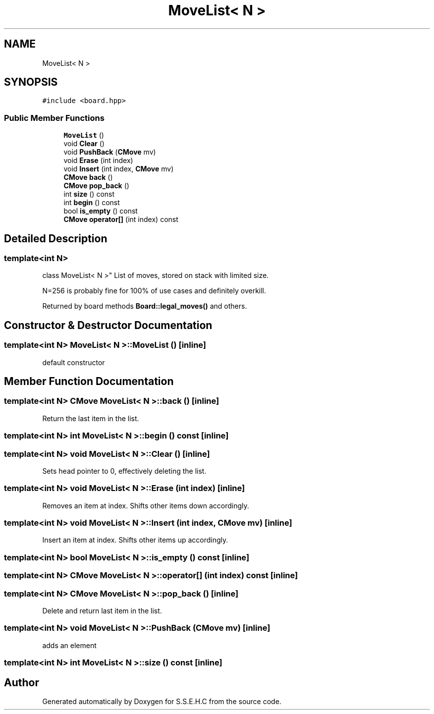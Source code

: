 .TH "MoveList< N >" 3 "Mon Feb 15 2021" "S.S.E.H.C" \" -*- nroff -*-
.ad l
.nh
.SH NAME
MoveList< N >
.SH SYNOPSIS
.br
.PP
.PP
\fC#include <board\&.hpp>\fP
.SS "Public Member Functions"

.in +1c
.ti -1c
.RI "\fBMoveList\fP ()"
.br
.ti -1c
.RI "void \fBClear\fP ()"
.br
.ti -1c
.RI "void \fBPushBack\fP (\fBCMove\fP mv)"
.br
.ti -1c
.RI "void \fBErase\fP (int index)"
.br
.ti -1c
.RI "void \fBInsert\fP (int index, \fBCMove\fP mv)"
.br
.ti -1c
.RI "\fBCMove\fP \fBback\fP ()"
.br
.ti -1c
.RI "\fBCMove\fP \fBpop_back\fP ()"
.br
.ti -1c
.RI "int \fBsize\fP () const"
.br
.ti -1c
.RI "int \fBbegin\fP () const"
.br
.ti -1c
.RI "bool \fBis_empty\fP () const"
.br
.ti -1c
.RI "\fBCMove\fP \fBoperator[]\fP (int index) const"
.br
.in -1c
.SH "Detailed Description"
.PP 

.SS "template<int N>
.br
class MoveList< N >"
List of moves, stored on stack with limited size\&.
.PP
N=256 is probably fine for 100% of use cases and definitely overkill\&.
.PP
Returned by board methods \fBBoard::legal_moves()\fP and others\&. 
.SH "Constructor & Destructor Documentation"
.PP 
.SS "template<int N> \fBMoveList\fP< N >::\fBMoveList\fP ()\fC [inline]\fP"
default constructor 
.SH "Member Function Documentation"
.PP 
.SS "template<int N> \fBCMove\fP \fBMoveList\fP< N >::back ()\fC [inline]\fP"
Return the last item in the list\&. 
.SS "template<int N> int \fBMoveList\fP< N >::begin () const\fC [inline]\fP"

.SS "template<int N> void \fBMoveList\fP< N >::Clear ()\fC [inline]\fP"
Sets head pointer to 0, effectively deleting the list\&. 
.SS "template<int N> void \fBMoveList\fP< N >::Erase (int index)\fC [inline]\fP"
Removes an item at index\&. Shifts other items down accordingly\&. 
.SS "template<int N> void \fBMoveList\fP< N >::Insert (int index, \fBCMove\fP mv)\fC [inline]\fP"
Insert an item at index\&. Shifts other items up accordingly\&. 
.SS "template<int N> bool \fBMoveList\fP< N >::is_empty () const\fC [inline]\fP"

.SS "template<int N> \fBCMove\fP \fBMoveList\fP< N >::operator[] (int index) const\fC [inline]\fP"

.SS "template<int N> \fBCMove\fP \fBMoveList\fP< N >::pop_back ()\fC [inline]\fP"
Delete and return last item in the list\&. 
.SS "template<int N> void \fBMoveList\fP< N >::PushBack (\fBCMove\fP mv)\fC [inline]\fP"
adds an element 
.SS "template<int N> int \fBMoveList\fP< N >::size () const\fC [inline]\fP"


.SH "Author"
.PP 
Generated automatically by Doxygen for S\&.S\&.E\&.H\&.C from the source code\&.
